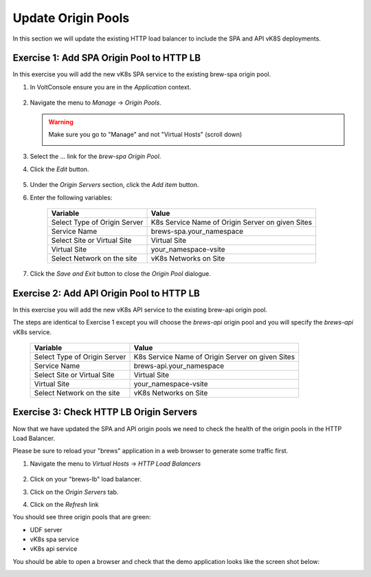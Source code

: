 Update Origin Pools
===================

In this section we will update the existing HTTP load balancer to include the SPA and API vK8S deployments.


Exercise 1: Add SPA Origin Pool to HTTP LB
------------------------------------------

In this exercise you will add the new vK8s SPA service to the existing brew-spa origin pool. 

#. In VoltConsole ensure you are in the *Application* context.

    |app-context| 

#. Navigate the menu to *Manage* -> *Origin Pools*.

   .. warning:: Make sure you go to "Manage" and not "Virtual Hosts" (scroll down)

    |origin_pools_menu|

#. Select the *...* link for the *brew-spa* *Origin Pool*.

#. Click the *Edit* button.

    |origin_pools_edit|

#. Under the *Origin Servers* section, click the *Add item* button.
#. Enter the following variables:

    =============================== =====
    Variable                        Value
    =============================== =====
    Select Type of Origin Server    K8s Service Name of Origin Server on given Sites
    Service Name                    brews-spa.your_namespace
    Select Site or Virtual Site     Virtual Site
    Virtual Site                    your_namespace-vsite
    Select Network on the site      vK8s Networks on Site
    =============================== =====

    |origin_pools_vk8s_spa|

#. Click the *Save and Exit* button to close the *Origin Pool* dialogue.

Exercise 2: Add API Origin Pool to HTTP LB
------------------------------------------
In this exercise you will add the new vK8s API service to the existing brew-api origin pool. 

The steps are identical to Exercise 1 except you will choose the *brews-api* origin pool and you will specify the *brews-api* vK8s service.


    =============================== =====
    Variable                        Value
    =============================== =====
    Select Type of Origin Server    K8s Service Name of Origin Server on given Sites
    Service Name                    brews-api.your_namespace
    Select Site or Virtual Site     Virtual Site
    Virtual Site                    your_namespace-vsite
    Select Network on the site      vK8s Networks on Site
    =============================== =====

Exercise 3: Check HTTP LB Origin Servers  
----------------------------------------

Now that we have updated the SPA and API origin pools we need to check the health of the origin pools in the HTTP Load Balancer. 

Please be sure to reload your "brews" application in a web browser to generate some traffic first.

#. Navigate the menu to *Virtual Hosts* -> *HTTP Load Balancers*

    |virtual_hosts_http_lb_menu|

#. Click on your "brews-lb" load balancer.
#. Click on the *Origin Servers* tab.
#. Click on the *Refresh* link

You should see three origin pools that are green:

- UDF server
- vK8s spa service
- vK8s api service

|http_lb_origin_health|

You should be able to open a browser and check that the demo application looks like the screen shot below:

|demo_app|

.. |app-context| image:: ../_static/app-context.png
.. |origin_pools_menu| image:: ../_static/origin_pools_menu.png
.. |origin_pools_edit| image:: ../_static/origin_pools_edit.png
.. |origin_pools_vk8s_spa| image:: ../_static/origin_pools_vk8s_spa.png
.. |virtual_hosts_http_lb_menu| image:: ../_static/virtual_hosts_http_lb_menu.png
.. |http_lb_origin_health| image:: ../_static/http_lb_origin_health.png
.. |demo_app| image:: ../_static/demo_app.png